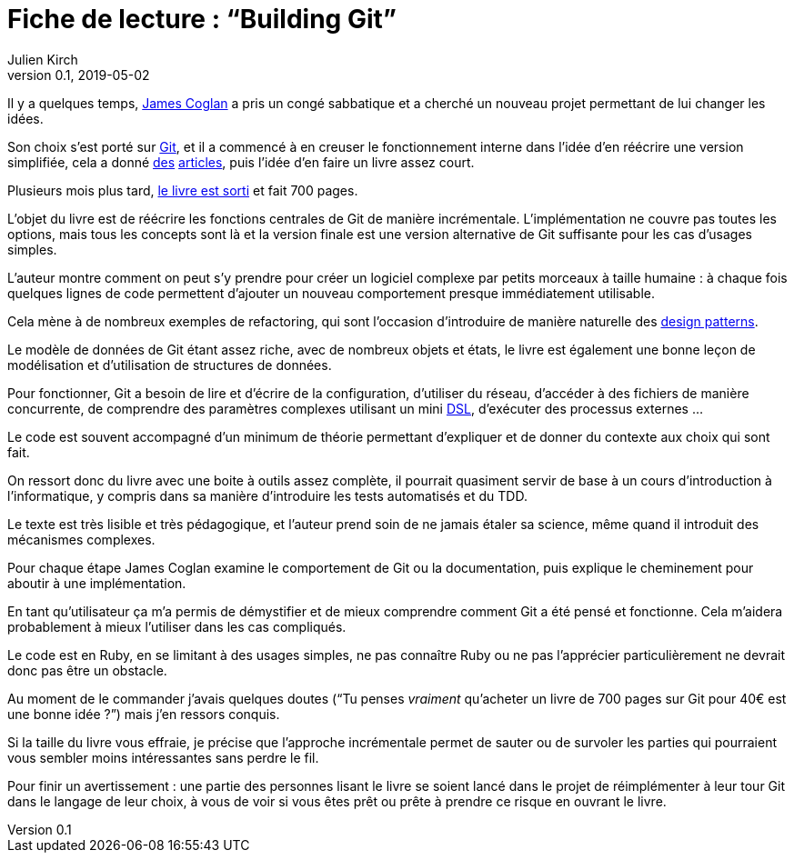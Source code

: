 = Fiche de lecture{nbsp}: "`Building Git`"
Julien Kirch
v0.1, 2019-05-02
:article_lang: fr
:article_image: cover-small.png

Il y a quelques temps, link:https://twitter.com/mountain_ghosts[James Coglan] a pris un congé sabbatique et a cherché un nouveau projet permettant de lui changer les idées.

Son choix s'est porté sur link:https://git-scm.com/[Git], et il a commencé à en creuser le fonctionnement interne dans l'idée d'en réécrire une version simplifiée, cela a donné link:https://blog.jcoglan.com/2017/02/12/the-myers-diff-algorithm-part-1/[des] link:https://blog.jcoglan.com/2017/02/15/the-myers-diff-algorithm-part-2/[articles], puis l'idée d'en faire un livre assez court.

Plusieurs mois plus tard, link:https://shop.jcoglan.com/building-git/[le livre est sorti] et fait 700 pages.

L'objet du livre est de réécrire les fonctions centrales de Git de manière incrémentale.
L'implémentation ne couvre pas toutes les options, mais tous les concepts sont là et la version finale est une version alternative de Git suffisante pour les cas d'usages simples.

L'auteur montre comment on peut s'y prendre pour créer un logiciel complexe par petits morceaux à taille humaine{nbsp}: à chaque fois quelques lignes de code permettent d'ajouter un nouveau comportement presque immédiatement utilisable.

Cela mène à de nombreux exemples de refactoring, qui sont l'occasion d'introduire de manière naturelle des link:https://en.wikipedia.org/wiki/Software_design_pattern[design patterns].

Le modèle de données de Git étant assez riche, avec de nombreux objets et états, le livre est également une bonne leçon de modélisation et d'utilisation de structures de données.

Pour fonctionner, Git a besoin de lire et d'écrire de la configuration, d'utiliser du réseau, d'accéder à des fichiers de manière concurrente, de comprendre des paramètres complexes utilisant un mini link:https://en.wikipedia.org/wiki/Domain-specific_language[DSL], d'exécuter des processus externes{nbsp}…

Le code est souvent accompagné d'un minimum de théorie permettant d'expliquer et de donner du contexte aux choix qui sont fait.

On ressort donc du livre avec une boite à outils assez complète, il pourrait quasiment servir de base à un cours d'introduction à l'informatique, y compris dans sa manière d'introduire les tests automatisés et du TDD.

Le texte est très lisible et très pédagogique, et l'auteur prend soin de ne jamais étaler sa science, même quand il introduit des mécanismes complexes.

Pour chaque étape James Coglan examine le comportement de Git ou la documentation, puis explique le cheminement pour aboutir à une implémentation.

En tant qu'utilisateur ça m'a permis de démystifier et de mieux comprendre comment Git a été pensé et fonctionne.
Cela m'aidera probablement à mieux l'utiliser dans les cas compliqués.

Le code est en Ruby, en se limitant à des usages simples, ne pas connaître Ruby ou ne pas l'apprécier particulièrement ne devrait donc pas être un obstacle.

Au moment de le commander j'avais quelques doutes ("`Tu penses _vraiment_ qu'acheter un livre de 700 pages sur Git pour 40€ est une bonne idée{nbsp}?`") mais j'en ressors conquis.

Si la taille du livre vous effraie, je précise que l'approche incrémentale permet de sauter ou de survoler les parties qui pourraient vous sembler moins intéressantes sans perdre le fil.

Pour finir un avertissement{nbsp}: une partie des personnes lisant le livre se soient lancé dans le projet de réimplémenter à leur tour Git dans le langage de leur choix, à vous de voir si vous êtes prêt ou prête à prendre ce risque en ouvrant le livre.
